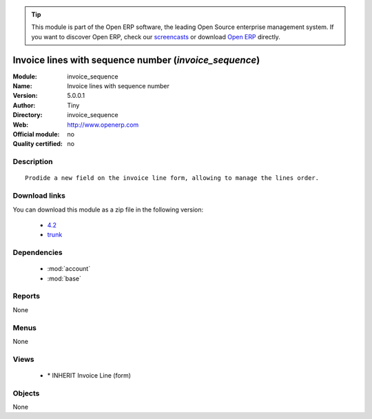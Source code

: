 
.. module:: invoice_sequence
    :synopsis: Invoice lines with sequence number 
    :noindex:
.. 

.. raw:: html

      <br />
    <link rel="stylesheet" href="../_static/hide_objects_in_sidebar.css" type="text/css" />

.. tip:: This module is part of the Open ERP software, the leading Open Source 
  enterprise management system. If you want to discover Open ERP, check our 
  `screencasts <href="http://openerp.tv>`_ or download 
  `Open ERP <href="http://openerp.com>`_ directly.

.. raw:: html

    <div class="js-kit-rating" title="" permalink="" standalone="yes" path="/invoice_sequence"></div>
    <script src="http://js-kit.com/ratings.js"></script>

Invoice lines with sequence number (*invoice_sequence*)
=======================================================
:Module: invoice_sequence
:Name: Invoice lines with sequence number
:Version: 5.0.0.1
:Author: Tiny
:Directory: invoice_sequence
:Web: http://www.openerp.com
:Official module: no
:Quality certified: no

Description
-----------

::

  Prodide a new field on the invoice line form, allowing to manage the lines order.

Download links
--------------

You can download this module as a zip file in the following version:

  * `4.2 </download/modules/4.2/invoice_sequence.zip>`_
  * `trunk </download/modules/trunk/invoice_sequence.zip>`_


Dependencies
------------

 * :mod:`account`
 * :mod:`base`

Reports
-------

None


Menus
-------


None


Views
-----

 * \* INHERIT Invoice Line (form)


Objects
-------

None
